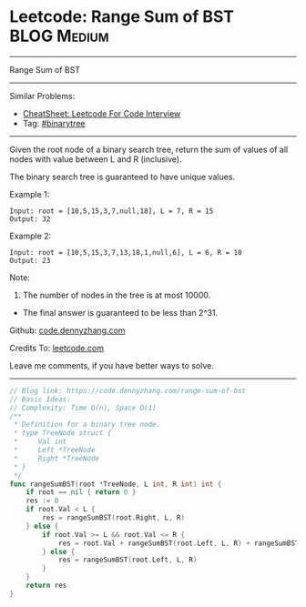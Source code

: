 * Leetcode: Range Sum of BST                                     :BLOG:Medium:
#+STARTUP: showeverything
#+OPTIONS: toc:nil \n:t ^:nil creator:nil d:nil
:PROPERTIES:
:type:     binarytree
:END:
---------------------------------------------------------------------
Range Sum of BST
---------------------------------------------------------------------
#+BEGIN_HTML
<a href="https://github.com/dennyzhang/code.dennyzhang.com/tree/master/problems/range-sum-of-bst"><img align="right" width="200" height="183" src="https://www.dennyzhang.com/wp-content/uploads/denny/watermark/github.png" /></a>
#+END_HTML
Similar Problems:
- [[https://cheatsheet.dennyzhang.com/cheatsheet-leetcode-A4][CheatSheet: Leetcode For Code Interview]]
- Tag: [[https://code.dennyzhang.com/tag/binarytree][#binarytree]]
---------------------------------------------------------------------
Given the root node of a binary search tree, return the sum of values of all nodes with value between L and R (inclusive).

The binary search tree is guaranteed to have unique values.

Example 1:
#+BEGIN_EXAMPLE
Input: root = [10,5,15,3,7,null,18], L = 7, R = 15
Output: 32
#+END_EXAMPLE

Example 2:
#+BEGIN_EXAMPLE
Input: root = [10,5,15,3,7,13,18,1,null,6], L = 6, R = 10
Output: 23
#+END_EXAMPLE
 
Note:

1. The number of nodes in the tree is at most 10000.
- The final answer is guaranteed to be less than 2^31.


Github: [[https://github.com/dennyzhang/code.dennyzhang.com/tree/master/problems/range-sum-of-bst][code.dennyzhang.com]]

Credits To: [[https://leetcode.com/problems/range-sum-of-bst/description/][leetcode.com]]

Leave me comments, if you have better ways to solve.
---------------------------------------------------------------------
#+BEGIN_SRC go
// Blog link: https://code.dennyzhang.com/range-sum-of-bst
// Basic Ideas:
// Complexity: Time O(n), Space O(1)
/**
 * Definition for a binary tree node.
 * type TreeNode struct {
 *     Val int
 *     Left *TreeNode
 *     Right *TreeNode
 * }
 */
func rangeSumBST(root *TreeNode, L int, R int) int {
    if root == nil { return 0 }
    res := 0
    if root.Val < L {
        res = rangeSumBST(root.Right, L, R)
    } else {
        if root.Val >= L && root.Val <= R {
            res = root.Val + rangeSumBST(root.Left, L, R) + rangeSumBST(root.Right, L, R)
        } else {
            res = rangeSumBST(root.Left, L, R)
        }
    }
    return res
}
#+END_SRC

#+BEGIN_HTML
<div style="overflow: hidden;">
<div style="float: left; padding: 5px"> <a href="https://www.linkedin.com/in/dennyzhang001"><img src="https://www.dennyzhang.com/wp-content/uploads/sns/linkedin.png" alt="linkedin" /></a></div>
<div style="float: left; padding: 5px"><a href="https://github.com/dennyzhang"><img src="https://www.dennyzhang.com/wp-content/uploads/sns/github.png" alt="github" /></a></div>
<div style="float: left; padding: 5px"><a href="https://www.dennyzhang.com/slack" target="_blank" rel="nofollow"><img src="https://www.dennyzhang.com/wp-content/uploads/sns/slack.png" alt="slack"/></a></div>
</div>
#+END_HTML
